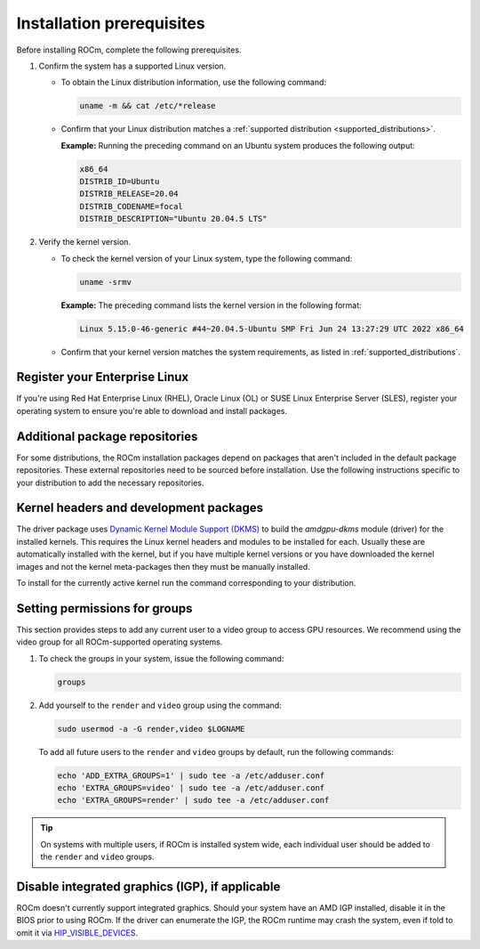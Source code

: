 .. meta::
  :description: Installation prerequisites
  :keywords: installation prerequisites, AMD, ROCm

*********************************************************************
Installation prerequisites
*********************************************************************

Before installing ROCm, complete the following prerequisites.

1. Confirm the system has a supported Linux version.

   * To obtain the Linux distribution information, use the following command:

     .. code-block:: shell

          uname -m && cat /etc/*release

   * Confirm that your Linux distribution matches a :ref:`supported distribution <supported_distributions>`.

     **Example:** Running the preceding command on an Ubuntu system produces the following output:

     .. code-block:: shell

            x86_64
            DISTRIB_ID=Ubuntu
            DISTRIB_RELEASE=20.04
            DISTRIB_CODENAME=focal
            DISTRIB_DESCRIPTION="Ubuntu 20.04.5 LTS"

.. _verify_kernel_version:

2. Verify the kernel version.

   * To check the kernel version of your Linux system, type the following command:

     .. code-block:: shell

            uname -srmv

     **Example:** The preceding command lists the kernel version in the following format:

     .. code-block:: shell

            Linux 5.15.0-46-generic #44~20.04.5-Ubuntu SMP Fri Jun 24 13:27:29 UTC 2022 x86_64

   * Confirm that your kernel version matches the system requirements, as listed in :ref:`supported_distributions`.

.. _register-enterprise-linux:

Register your Enterprise Linux
==========================================================

If you're using Red Hat Enterprise Linux (RHEL), Oracle Linux (OL) or SUSE Linux Enterprise Server (SLES), register
your operating system to ensure you're able to download and install packages.

.. tab-set::

  .. tab-item:: Ubuntu
        :sync: ubuntu-tab

        There is no registration required for Ubuntu.

  .. tab-item:: Red Hat Enterprise Linux
        :sync: rhel-tab

        Typically you can register by following the step-by-step user interface.
        If you need to register by command line, use the following commands:
        
        .. code-block:: shell

            subscription-manager register --username <username> --password <password>
            subscription-manager attach --auto

        More details about `registering for RHEL <https://access.redhat.com/solutions/253273>`_

  .. tab-item:: Oracle Linux
        :sync: ol-tab

        There is no registration required for Oracle Linux.

  .. tab-item:: SUSE Linux Enterprise Server
        :sync: sle-tab

        Typically you can register by following the step-by-step user interface.
        If you need to register by command line, use the following commands:
            
        .. code-block:: shell

            SUSEConnect -r <REGCODE>

        More details about `registering for SLES <https://www.suse.com/support/kb/doc/?id=000018564>`_


Additional package repositories
==========================================================

For some distributions, the ROCm installation packages depend on packages that aren't included in the default package
repositories. These external repositories need to be sourced before installation. Use the following
instructions specific to your distribution to add the necessary repositories.

.. tab-set::

    .. tab-item:: Ubuntu
        :sync: ubuntu-tab

        All ROCm installation packages are available in the default Ubuntu repositories.

    .. tab-item:: Red Hat Enterprise Linux
        :sync: rhel-tab

        1. Add the EPEL repository.

           .. datatemplate:nodata::

               .. tab-set::

                  {% for os_release in config.html_context['rhel_release_version_numbers']  %}

                      .. tab-item:: RHEL {{ os_release }}

                        .. code-block:: shell

                            wget https://dl.fedoraproject.org/pub/epel/epel-release-latest-{{ os_release }}.noarch.rpm
                            sudo rpm -ivh epel-release-latest-{{ os_release }}.noarch.rpm

                  {% endfor %}

        2. Enable the CodeReady Linux Builder (CRB) repository.

           In order to enable CRB, you may need to install ``dnf-plugin-config-manager`` first.

           .. code-block:: shell

               sudo dnf install dnf-plugin-config-manager
               sudo crb enable

    .. tab-item:: Oracle Linux
        :sync: ol-tab

        1. Add the EPEL repository.

           .. datatemplate:nodata::

               .. tab-set::

                  {% for os_release in config.html_context['ol_release_version_numbers']  %}

                      .. tab-item:: OL {{ os_release }}

                        .. code-block:: shell

                            wget https://dl.fedoraproject.org/pub/epel/epel-release-latest-{{ os_release }}.noarch.rpm
                            sudo rpm -ivh epel-release-latest-{{ os_release }}.noarch.rpm

                  {% endfor %}

        2. Enable the CodeReady Linux Builder (CRB) repository.

           In order to enable CRB, you may need to install ``dnf-plugin-config-manager`` first.

           .. code-block:: shell

               sudo dnf install dnf-plugin-config-manager
               sudo crb enable

    .. tab-item:: SUSE Linux Enterprise Server
        :sync: sle-tab

        Add a few modules with SUSEConnect, along with the Perl language and Education repositories.

        .. datatemplate:nodata::

            .. tab-set::

                {% for os_version in config.html_context['sles_version_numbers'] %}
                {% set os_release, os_sp  = os_version.split('.') %}

                .. tab-item:: SLES {{ os_version }}

                    .. code-block:: shell

                        SUSEConnect -p sle-module-desktop-applications/{{ os_version }}/x86_64
                        SUSEConnect -p sle-module-development-tools/{{ os_version }}/x86_64
                        SUSEConnect -p PackageHub/{{ os_version }}/x86_64
                        sudo zypper addrepo https://download.opensuse.org/repositories/devel:/languages:/perl/{{ os_version }}/devel:languages:perl.repo
                        sudo zypper addrepo https://download.opensuse.org/repositories/Education/{{ os_version }}/Education.repo

                {% endfor %}

Kernel headers and development packages
================================================================

The driver package uses
`Dynamic Kernel Module Support (DKMS) <https://en.wikipedia.org/wiki/Dynamic_Kernel_Module_Support>`_
to build the `amdgpu-dkms` module (driver) for the installed kernels. This requires the Linux kernel
headers and modules to be installed for each. Usually these are automatically installed with the kernel,
but if you have multiple kernel versions or you have downloaded the kernel images and not the kernel
meta-packages then they must be manually installed.

To install for the currently active kernel run the command corresponding to your distribution.

.. tab-set::

    .. tab-item:: Ubuntu
        :sync: ubuntu-tab

        .. code-block:: shell

            sudo apt install "linux-headers-$(uname -r)" "linux-modules-extra-$(uname -r)"

    .. tab-item:: Red Hat Enterprise Linux
        :sync: rhel-tab

        .. code-block:: shell

            sudo dnf install "kernel-headers-$(uname -r)" "kernel-devel-$(uname -r)"

    .. tab-item:: Oracle Linux
        :sync: ol-tab

        .. code-block:: shell

            sudo dnf install "kernel-uek-devel-$(uname -r)"

    .. tab-item:: SUSE Linux Enterprise Server
        :sync: sle-tab

        .. code-block:: shell

            sudo zypper install kernel-default-devel

.. _group_permissions:

Setting permissions for groups
================================================================

This section provides steps to add any current user to a video group to access GPU resources. We
recommend using the video group for all ROCm-supported operating systems.

1. To check the groups in your system, issue the following command:

   .. code-block:: shell

       groups

2. Add yourself to the ``render`` and ``video`` group using the command:

   .. code-block:: shell

        sudo usermod -a -G render,video $LOGNAME

   To add all future users to the ``render`` and ``video`` groups by default, run the following commands:

   .. code-block:: shell

        echo 'ADD_EXTRA_GROUPS=1' | sudo tee -a /etc/adduser.conf
        echo 'EXTRA_GROUPS=video' | sudo tee -a /etc/adduser.conf
        echo 'EXTRA_GROUPS=render' | sudo tee -a /etc/adduser.conf

.. tip::

    On systems with multiple users, if ROCm is installed system wide, each individual user should be added to the ``render`` and ``video`` groups. 

Disable integrated graphics (IGP), if applicable
================================================================

ROCm doesn't currently support integrated graphics. Should your system have an
AMD IGP installed, disable it in the BIOS prior to using ROCm. If the driver can
enumerate the IGP, the ROCm runtime may crash the system, even if told to omit
it via `HIP_VISIBLE_DEVICES <https://rocm.docs.amd.com/en/latest/conceptual/gpu-isolation.html#hip-visible-devices>`_.
